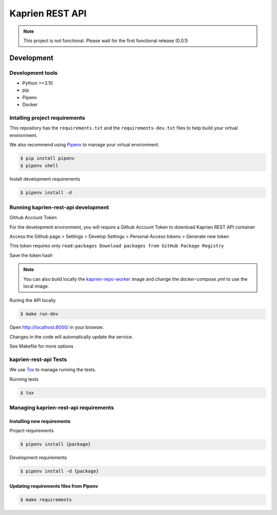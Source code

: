 ################
Kaprien REST API
################

.. note::

  This project is not functional. Please wait for the first functional release
  (0.0.1)

Development
###########


Development tools
=================

- Python >=3.10
- pip
- Pipenv
- Docker


Intalling project requirements
==============================

This repository has the ``requirements.txt`` and the ``requirements-dev.txt``
files to help build your virtual environment.

We also recommend using `Pipenv <https://pipenv.pypa.io/en/latest/>`_ to manage
your virtual environment.

.. code:: shell

  $ pip install pipenv
  $ pipenv shell


Install development requirements


.. code:: shell

  $ pipenv install -d


Running kaprien-rest-api development
====================================

Github Account Token

For the development environment, you will require a Github Account Token to
download Kaprien REST API container

Access the Github page > Settings > Develop Settings > Personal Access tokens >
Generate new token

This token requires only
``read:packages Download packages from GitHub Package Registry``

Save the token hash

.. note::

    You can also build locally the
    `kaprien-repo-worker <https://github.com/kaprien/kaprien-repo-worker>`_
    image and change the `docker-compose.yml` to use the local image.


Runing the API locally

.. code:: shell

  $ make run-dev


Open http://localhost:8000/ in your browser.

Changes in the code will automatically update the service.

See Makefile for more options

kaprien-rest-api Tests
======================

We use `Tox <ttps://tox.wiki/en/latest/>`_ to manage running the tests.

Running tests

.. code:: shell

  $ tox


Managing kaprien-rest-api requirements
======================================

Installing new requirements
............................

Project requirements

.. code:: shell

  $ pipenv install {package}


Development requirements

.. code:: shell

  $ pipenv install -d {package}


Updating requirements files from Pipenv
.......................................

.. code:: shell

  $ make requirements
